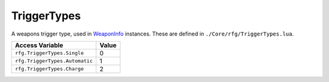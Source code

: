 
TriggerTypes
========================================================
A weapons trigger type, used in `WeaponInfo`_ instances. These are defined in ``./Core/rfg/TriggerTypes.lua``.

================================ ==========
Access Variable                  Value     
================================ ==========
``rfg.TriggerTypes.Single``      0
``rfg.TriggerTypes.Automatic``   1
``rfg.TriggerTypes.Charge``      2      
================================ ==========

.. _`Object`: ./Object.html
.. _`Human`: ./Human.html
.. _`Zone`: ./Zone.html
.. _`Player`: ./Player.html
.. _`WeaponInfo`: ./WeaponInfo.html